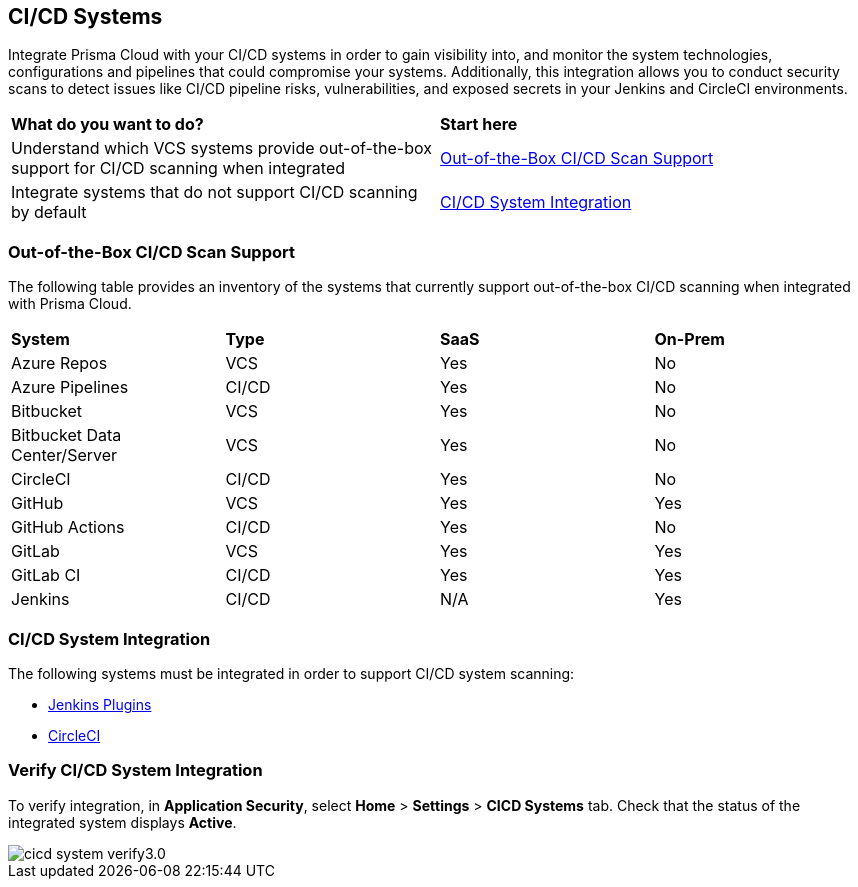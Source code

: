 == CI/CD Systems

Integrate Prisma Cloud with your CI/CD systems in order to gain visibility into, and monitor the system technologies, configurations and pipelines that could compromise your systems. Additionally, this integration allows you to conduct security scans to detect issues like CI/CD pipeline risks, vulnerabilities, and exposed secrets in your Jenkins and CircleCI environments.

[cols="50%a,50%a"]
|===
|*What do you want to do?*
|*Start here*

|Understand which VCS systems provide out-of-the-box support for CI/CD scanning when integrated
|<<out-of-box,Out-of-the-Box CI/CD Scan Support>>

|Integrate systems that do not support CI/CD scanning by default
|<<cicd-integration,CI/CD System Integration>>

|===

[#out-of-box]
=== Out-of-the-Box CI/CD Scan Support

The following table provides an inventory of the systems that currently support out-of-the-box CI/CD scanning when integrated with Prisma Cloud.

////
NOTE: Bitbucket Server supports the Cloud Code Security module, but not the CI/CD Security module. Consequently, integrated repositories will not be visible on the *Application Security > Repositories*.
////

[cols="1,1,1,1" frame=sides]
|===

|*System* |*Type* |*SaaS* |*On-Prem*

|Azure Repos
|VCS
|Yes
|No

|Azure Pipelines
|CI/CD
|Yes
|No

|Bitbucket
|VCS
|Yes
|No

|Bitbucket Data Center/Server
|VCS
|Yes
|No

|CircleCI
|CI/CD
|Yes
|No

|GitHub
|VCS
|Yes
|Yes

|GitHub Actions
|CI/CD
|Yes
|No

|GitLab
|VCS
|Yes
|Yes

|GitLab CI
|CI/CD
|Yes
|Yes

|Jenkins
|CI/CD
|N/A
|Yes


|===

[#cicd-integration]
=== CI/CD System Integration

The following systems must be integrated in order to support CI/CD system scanning:

* xref:add-jenkins-cicd-system.adoc[Jenkins Plugins]

* xref:add-circleci-cicd-system.adoc[CircleCI]

=== Verify CI/CD System Integration

To verify integration, in *Application Security*, select *Home* > *Settings* > *CICD Systems* tab. Check that the status of the integrated system displays *Active*.

image::application-security/cicd-system-verify3.0.png[]
